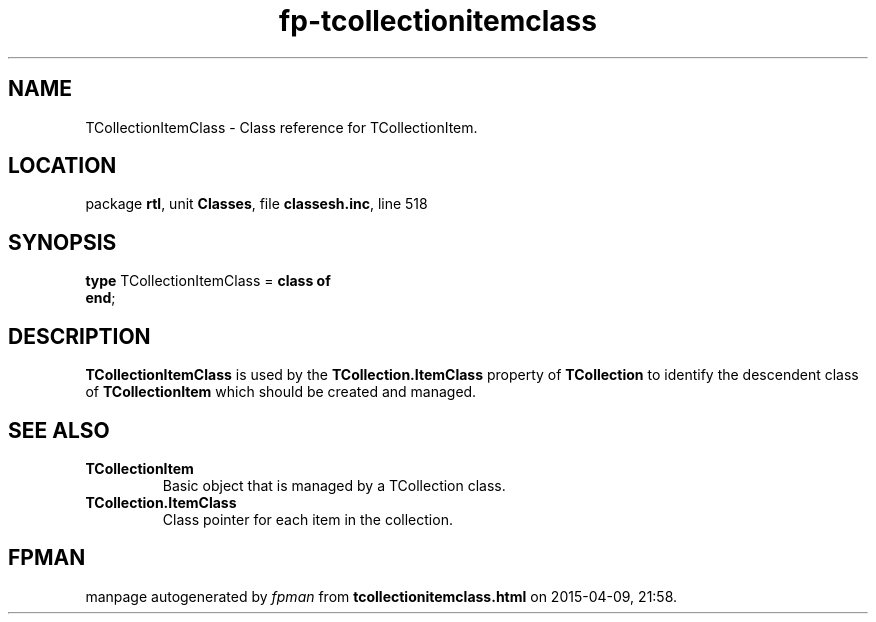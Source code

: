 .\" file autogenerated by fpman
.TH "fp-tcollectionitemclass" 3 "2014-03-14" "fpman" "Free Pascal Programmer's Manual"
.SH NAME
TCollectionItemClass - Class reference for TCollectionItem.
.SH LOCATION
package \fBrtl\fR, unit \fBClasses\fR, file \fBclassesh.inc\fR, line 518
.SH SYNOPSIS
\fBtype\fR TCollectionItemClass = \fBclass of\fR
.br
\fBend\fR;
.SH DESCRIPTION
\fBTCollectionItemClass\fR is used by the \fBTCollection.ItemClass\fR property of \fBTCollection\fR to identify the descendent class of \fBTCollectionItem\fR which should be created and managed.


.SH SEE ALSO
.TP
.B TCollectionItem
Basic object that is managed by a TCollection class.
.TP
.B TCollection.ItemClass
Class pointer for each item in the collection.

.SH FPMAN
manpage autogenerated by \fIfpman\fR from \fBtcollectionitemclass.html\fR on 2015-04-09, 21:58.

